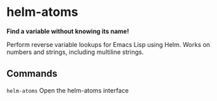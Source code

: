 * helm-atoms
  *Find a variable without knowing its name!*

  Perform reverse variable lookups for Emacs Lisp using Helm.  Works
  on numbers and strings, including multiline strings.

  [[file:helm-atoms.gif]]
** Commands
   =helm-atoms= Open the helm-atoms interface
